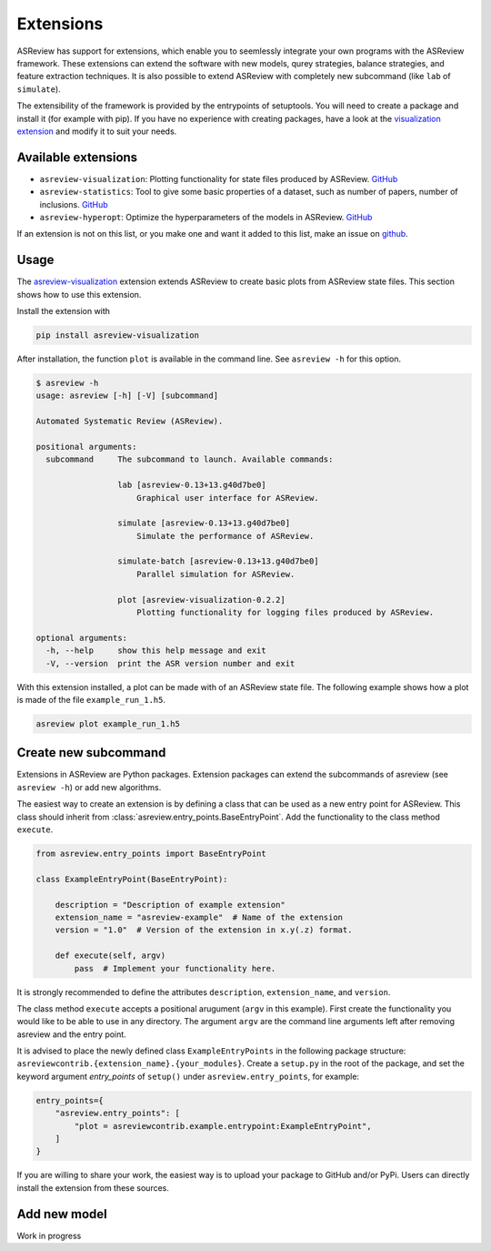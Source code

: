 .. _Develop Extensions:

Extensions
==========

ASReview has support for extensions, which enable you to seemlessly integrate
your own programs with the ASReview framework. These extensions can extend the
software with new models, qurey strategies, balance strategies, and feature
extraction techniques. It is also possible to extend ASReview with completely
new subcommand (like ``lab`` of ``simulate``).

The extensibility of the framework is provided by the entrypoints of
setuptools. You will need to create a package and install it (for example with
pip). If you have no experience with creating packages, have a look at the
`visualization extension <https://github.com/asreview/ASReview-
visualization>`__ and modify it to suit your needs.

Available extensions
--------------------

- ``asreview-visualization``: Plotting functionality for state files produced by ASReview. `GitHub <https://github.com/asreview/asreview-visualization>`__
- ``asreview-statistics``: Tool to give some basic properties of a dataset, such as number of
  papers, number of inclusions. `GitHub <https://github.com/asreview/asreview-statistics>`__
- ``asreview-hyperopt``: Optimize the hyperparameters of the models in ASReview. `GitHub <https://github.com/asreview/asreview-hyperopt>`__

If an extension is not on this list, or you make one and want it added to this
list, make an issue on `github
<https://github.com/asreview/asreview/issues>`__.

Usage
-----

The `asreview-visualization <https://github.com/asreview/ASReview-
visualization>`__ extension extends ASReview to create basic plots from
ASReview state files. This section shows how to use this extension.

Install the extension with

.. code:: bash

    pip install asreview-visualization

After installation, the function ``plot`` is available in the command line.
See ``asreview -h`` for this option.

.. code:: bash

    $ asreview -h
    usage: asreview [-h] [-V] [subcommand]

    Automated Systematic Review (ASReview).

    positional arguments:
      subcommand     The subcommand to launch. Available commands:

                     lab [asreview-0.13+13.g40d7be0]
                         Graphical user interface for ASReview.

                     simulate [asreview-0.13+13.g40d7be0]
                         Simulate the performance of ASReview.

                     simulate-batch [asreview-0.13+13.g40d7be0]
                         Parallel simulation for ASReview.

                     plot [asreview-visualization-0.2.2]
                         Plotting functionality for logging files produced by ASReview.

    optional arguments:
      -h, --help     show this help message and exit
      -V, --version  print the ASR version number and exit


With this extension installed, a plot can be made with of an ASReview state file. The following example shows how a plot is made of the file ``example_run_1.h5``.

.. code:: bash

    asreview plot example_run_1.h5


Create new subcommand
---------------------

Extensions in ASReview are Python packages. Extension packages can extend the
subcommands of asreview (see ``asreview -h``) or add new algorithms.

The easiest way to create an extension is by defining a class that can be used
as a new entry point for ASReview. This class should inherit from
:class:`asreview.entry_points.BaseEntryPoint`. Add the functionality to the
class method ``execute``.

.. code:: python

    from asreview.entry_points import BaseEntryPoint

    class ExampleEntryPoint(BaseEntryPoint):

        description = "Description of example extension"
        extension_name = "asreview-example"  # Name of the extension
        version = "1.0"  # Version of the extension in x.y(.z) format.

        def execute(self, argv)
            pass  # Implement your functionality here.

It is strongly recommended to define the attributes ``description``,
``extension_name``, and ``version``.

The class method ``execute`` accepts a positional arugument (``argv`` in this
example).  First create the functionality you would like to be able to use in
any directory. The argument ``argv`` are the command line arguments left after
removing asreview and the entry point.

It is advised to place the newly defined class ``ExampleEntryPoints`` in the
following package structure:
``asreviewcontrib.{extension_name}.{your_modules}``. Create a ``setup.py`` in
the root of the package, and set the keyword argument `entry_points` of
``setup()`` under ``asreview.entry_points``, for example:

.. code:: python

    entry_points={
        "asreview.entry_points": [
            "plot = asreviewcontrib.example.entrypoint:ExampleEntryPoint",
        ]
    }

If you are willing to share your work, the easiest way is to upload your
package to GitHub and/or PyPi. Users can directly install the extension from
these sources.

Add new model
-------------

Work in progress

